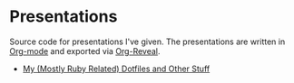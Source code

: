 * Presentations

Source code for presentations I've given. The presentations are
written in [[https://en.wikipedia.org/wiki/Org-mode][Org-mode]] and exported via [[https://github.com/yjwen/org-reveal][Org-Reveal]].

- [[file:my-mostly-ruby-related-dotfiles-and-other-stuff][My (Mostly Ruby Related) Dotfiles and Other Stuff]]
